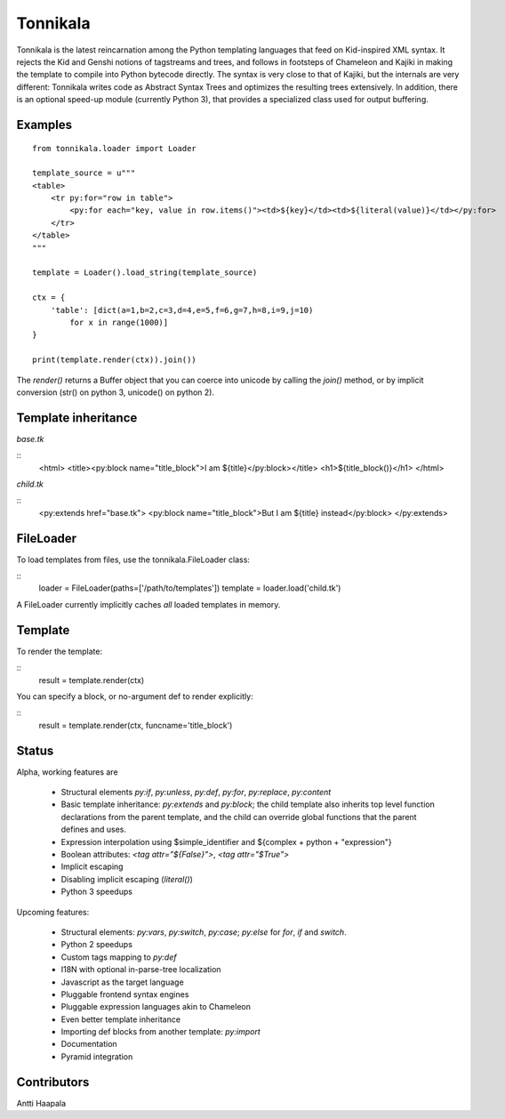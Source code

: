 =========
Tonnikala
=========
Tonnikala is the latest reincarnation among the Python templating languages that feed on Kid-inspired XML syntax.
It rejects the Kid and Genshi notions of tagstreams and trees, and follows in footsteps of Chameleon and Kajiki 
in making the template to compile into Python bytecode directly. The syntax is very close to that of Kajiki, but
the internals are very different: Tonnikala writes code as Abstract Syntax Trees and optimizes the resulting trees
extensively. In addition, there is an optional speed-up module (currently Python 3), that provides a specialized 
class used for output buffering.

Examples
========

::

    from tonnikala.loader import Loader

    template_source = u"""
    <table>
        <tr py:for="row in table">
            <py:for each="key, value in row.items()"><td>${key}</td><td>${literal(value)}</td></py:for>
        </tr>
    </table>
    """
    
    template = Loader().load_string(template_source)

    ctx = {
        'table': [dict(a=1,b=2,c=3,d=4,e=5,f=6,g=7,h=8,i=9,j=10)
            for x in range(1000)]
    }

    print(template.render(ctx)).join())

The `render()` returns a Buffer object that you can coerce into unicode by calling the `join()` method, 
or by implicit conversion (str() on python 3, unicode() on python 2).

Template inheritance
====================

`base.tk`

::
    <html>
    <title><py:block name="title_block">I am ${title}</py:block></title>
    <h1>${title_block()}</h1>
    </html>

`child.tk`

::
    <py:extends href="base.tk">
    <py:block name="title_block">But I am ${title} instead</py:block>
    </py:extends>

FileLoader
==========

To load templates from files, use the tonnikala.FileLoader class:

::
    loader = FileLoader(paths=['/path/to/templates'])
    template = loader.load('child.tk')

A FileLoader currently implicitly caches *all* loaded templates in memory.

Template
========

To render the template:

::
    result = template.render(ctx)

You can specify a block, or no-argument def to render explicitly:

::
    result = template.render(ctx, funcname='title_block')

Status
======

Alpha, working features are 

  * Structural elements `py:if`, `py:unless`, `py:def`, `py:for`, `py:replace`, `py:content`
  * Basic template inheritance: `py:extends` and `py:block`; the child template also inherits top level
    function declarations from the parent template, and the child can override global functions that 
    the parent defines and uses.
  * Expression interpolation using $simple_identifier and ${complex + python + "expression"}
  * Boolean attributes: `<tag attr="${False}">`, `<tag attr="$True">`
  * Implicit escaping
  * Disabling implicit escaping (`literal()`)
  * Python 3 speedups

Upcoming features:

  * Structural elements: `py:vars`, `py:switch`, `py:case`; `py:else` for `for`, `if` and `switch`.
  * Python 2 speedups
  * Custom tags mapping to `py:def`
  * I18N with optional in-parse-tree localization
  * Javascript as the target language
  * Pluggable frontend syntax engines
  * Pluggable expression languages akin to Chameleon
  * Even better template inheritance
  * Importing def blocks from another template: `py:import`
  * Documentation
  * Pyramid integration

Contributors
============

Antti Haapala
